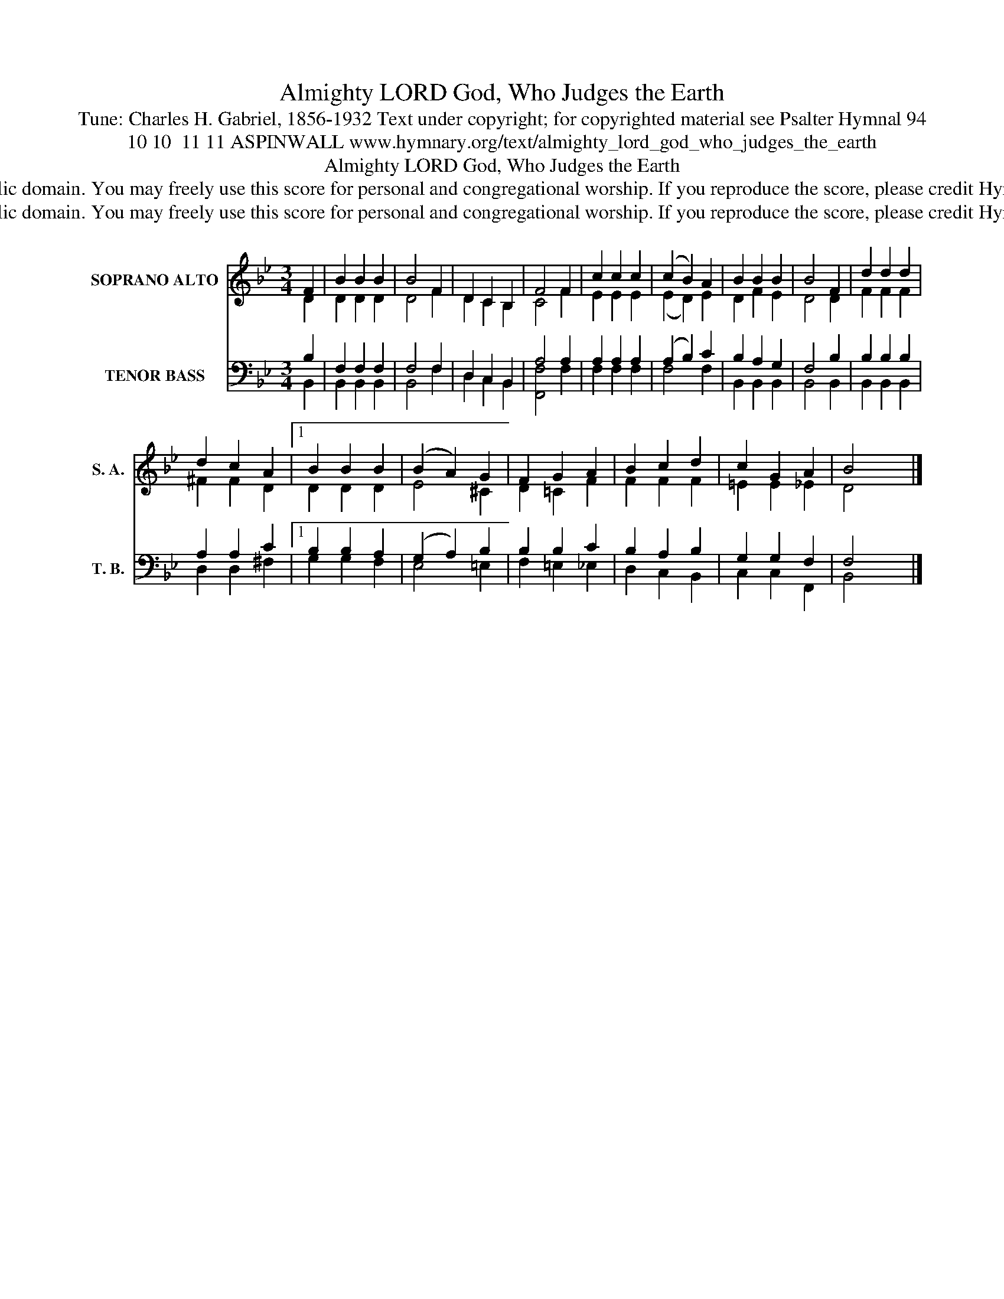 X:1
T:Almighty LORD God, Who Judges the Earth
T:Tune: Charles H. Gabriel, 1856-1932 Text under copyright; for copyrighted material see Psalter Hymnal 94
T:10 10  11 11 ASPINWALL www.hymnary.org/text/almighty_lord_god_who_judges_the_earth
T:Almighty LORD God, Who Judges the Earth
T:This music is in the public domain. You may freely use this score for personal and congregational worship. If you reproduce the score, please credit Hymnary.org as the source. 
T:This music is in the public domain. You may freely use this score for personal and congregational worship. If you reproduce the score, please credit Hymnary.org as the source. 
Z:This music is in the public domain. You may freely use this score for personal and congregational worship. If you reproduce the score, please credit Hymnary.org as the source.
%%score ( 1 2 ) ( 3 4 )
L:1/8
M:3/4
K:Bb
V:1 treble nm="SOPRANO ALTO" snm="S. A."
V:2 treble 
V:3 bass nm="TENOR BASS" snm="T. B."
V:4 bass 
V:1
 F2 | B2 B2 B2 | B4 F2 | D2 C2 B,2 | F4 F2 | c2 c2 c2 | (c2 B2) A2 | B2 B2 B2 | B4 F2 | d2 d2 d2 | %10
 d2 c2 A2 |1 B2 B2 B2 | (B2 A2) G2 | F2 G2 A2 | B2 c2 d2 | c2 G2 A2 | B4 x2 |] %17
V:2
 D2 | D2 D2 D2 | D4 F2 | D2 C2 B,2 | C4 F2 | E2 E2 E2 | (E2 D2) E2 | D2 F2 E2 | D4 D2 | F2 F2 F2 | %10
 ^F2 F2 D2 |1 D2 D2 D2 | E4 ^C2 | D2 =C2 F2 | F2 F2 F2 | =E2 E2 _E2 | D4 x2 |] %17
V:3
 B,2 | F,2 F,2 F,2 | F,4 F,2 | D,2 C,2 B,,2 | A,4 A,2 | A,2 A,2 A,2 | (A,2 B,2) C2 | B,2 A,2 G,2 | %8
 F,4 B,2 | B,2 B,2 B,2 | A,2 A,2 C2 |1 B,2 B,2 A,2 | (G,2 A,2) B,2 | B,2 B,2 C2 | B,2 A,2 B,2 | %15
 G,2 G,2 F,2 | F,4 x2 |] %17
V:4
 B,,2 | B,,2 B,,2 B,,2 | B,,4 F,2 | D,2 C,2 B,,2 | [F,,F,]4 F,2 | F,2 F,2 F,2 | F,4 F,2 | %7
 B,,2 B,,2 B,,2 | B,,4 B,,2 | B,,2 B,,2 B,,2 | D,2 D,2 ^F,2 |1 G,2 G,2 F,2 | E,4 =E,2 | %13
 F,2 =E,2 _E,2 | D,2 C,2 B,,2 | C,2 C,2 F,,2 | B,,4 x2 |] %17

